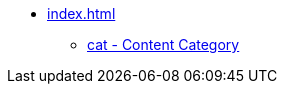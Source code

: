 * xref:index.adoc[]
// tag::nav-topcat[]
** xref:cat.adoc[cat - Content Category]
// end::nav-topcat[]
